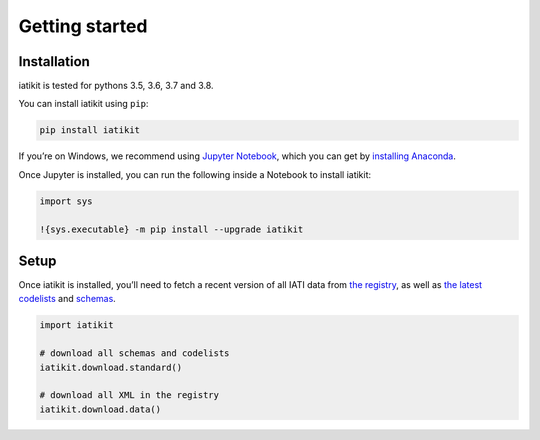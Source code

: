 Getting started
===============

Installation
------------

iatikit is tested for pythons 3.5, 3.6, 3.7 and 3.8.

You can install iatikit using ``pip``:

.. code:: shell

    pip install iatikit

If you’re on Windows, we recommend using `Jupyter Notebook <https://jupyter.org/>`__, which you can get by `installing Anaconda <https://www.anaconda.com/distribution/#download-section>`__.

Once Jupyter is installed, you can run the following inside a Notebook to install iatikit:

.. code:: python

    import sys

    !{sys.executable} -m pip install --upgrade iatikit

Setup
-----

Once iatikit is installed, you’ll need to fetch a recent version of all IATI data
from `the registry <https://iatiregistry.org/>`__, as well as `the latest codelists <http://reference.iatistandard.org/codelists/>`__ and `schemas <http://reference.iatistandard.org/schema/>`__.

.. code:: python

    import iatikit

    # download all schemas and codelists
    iatikit.download.standard()

    # download all XML in the registry
    iatikit.download.data()
